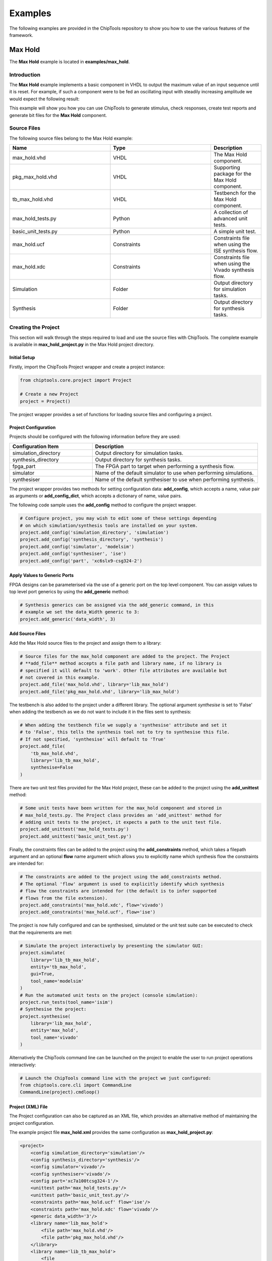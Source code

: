 ########
Examples
########

The following examples are provided in the ChipTools repository to show you
how to use the various features of the framework.

Max Hold
========

The **Max Hold** example is located in **examples/max_hold**.

Introduction
------------

The **Max Hold** example implements a basic component in VHDL to output the 
maximum value of an input sequence until it is reset. For example, if such a 
component were to be fed an oscillating input with steadily increasing
amplitude we would expect the following result:

.. image:: max_hold_demo.png

This example will show you how you can use ChipTools to generate stimulus, 
check responses, create test reports and generate bit files for the 
**Max Hold** component.

Source Files
------------

The following source files belong to the Max Hold example:

.. csv-table::
   :header: "Name", "Type", "Description"
   :widths: 20, 20, 10

   "max_hold.vhd",        "VHDL",        "The Max Hold component."
   "pkg_max_hold.vhd",    "VHDL",        "Supporting package for the Max Hold component."
   "tb_max_hold.vhd",     "VHDL",        "Testbench for the Max Hold component."
   "max_hold_tests.py",   "Python",      "A collection of advanced unit tests."
   "basic_unit_tests.py", "Python",      "A simple unit test."
   "max_hold.ucf",        "Constraints", "Constraints file when using the ISE synthesis flow."
   "max_hold.xdc",        "Constraints", "Constraints file when using the Vivado synthesis flow."
   "Simulation",          "Folder",      "Output directory for simulation tasks."
   "Synthesis",           "Folder",      "Output directory for synthesis tasks."
 
Creating the Project
---------------------

This section will walk through the steps required to load and use the source
files with ChipTools. The complete example is available in 
**max_hold_project.py** in the Max Hold project directory.

Initial Setup
~~~~~~~~~~~~~

Firstly, import the ChipTools Project wrapper and create a project instance:

.. code-block:: python

    from chiptools.core.project import Project

    # Create a new Project
    project = Project()

The project wrapper provides a set of functions for loading source files and
configuring a project.

Project Configuration
~~~~~~~~~~~~~~~~~~~~~

Projects should be configured with the following information before they are 
used:

.. csv-table::
   :header: "Configuration Item", "Description"
   :widths: 10, 20

   "simulation_directory", "Output directory for simulation tasks."
   "synthesis_directory", "Output directory for synthesis tasks."
   "fpga_part", "The FPGA part to target when performing a synthesis flow."
   "simulator", "Name of the default simulator to use when performing simulations."
   "synthesiser", "Name of the default synthesiser to use when performing synthesis."

The project wrapper provides two methods for setting configuration data: 
**add_config**, which accepts a name, value pair as arguments or
**add_config_dict**, which accepts a dictionary of name, value pairs.

The following code sample uses the **add_config** method to configure the
project wrapper.

.. code-block:: python

    # Configure project, you may wish to edit some of these settings depending
    # on which simulation/synthesis tools are installed on your system.
    project.add_config('simulation_directory', 'simulation')
    project.add_config('synthesis_directory', 'synthesis')
    project.add_config('simulator', 'modelsim')
    project.add_config('synthesiser', 'ise')
    project.add_config('part', 'xc6slx9-csg324-2')

Apply Values to Generic Ports
~~~~~~~~~~~~~~~~~~~~~~~~~~~~~

FPGA designs can be parameterised via the use of a generic port on the top level
component. You can assign values to top level port generics by using the 
**add_generic** method:

.. code-block:: python

    # Synthesis generics can be assigned via the add_generic command, in this
    # example we set the data_Width generic to 3:
    project.add_generic('data_width', 3)

Add Source Files
~~~~~~~~~~~~~~~~

Add the Max Hold source files to the project and assign them to a library:

.. code-block:: python

    # Source files for the max_hold component are added to the project. The Project
    # **add_file** method accepts a file path and library name, if no library is
    # specified it will default to 'work'. Other file attributes are available but
    # not covered in this example.
    project.add_file('max_hold.vhd', library='lib_max_hold')
    project.add_file('pkg_max_hold.vhd', library='lib_max_hold')

The testbench is also added to the project under a different library.
The optional argument *synthesise* is set to 'False' when adding the testbench
as we do not want to include it in the files sent to synthesis:

.. code-block:: python

    # When adding the testbench file we supply a 'synthesise' attribute and set it
    # to 'False', this tells the synthesis tool not to try to synthesise this file.
    # If not specified, 'synthesise' will default to 'True'
    project.add_file(
        'tb_max_hold.vhd',
        library='lib_tb_max_hold',
        synthesise=False
    )

There are two unit test files provided for the Max Hold project, these can be
added to the project using the **add_unittest** method:

.. code-block:: python

    # Some unit tests have been written for the max_hold component and stored in
    # max_hold_tests.py. The Project class provides an 'add_unittest' method for
    # adding unit tests to the project, it expects a path to the unit test file.
    project.add_unittest('max_hold_tests.py')
    project.add_unittest('basic_unit_test.py')

Finally, the constraints files can be added to the project using the 
**add_constraints** method, which takes a filepath argument and an optional
**flow** name argument which allows you to explicitly name which synthesis flow
the constraints are intended for:

.. code-block:: python

    # The constraints are added to the project using the add_constraints method.
    # The optional 'flow' argument is used to explicitly identify which synthesis
    # flow the constraints are intended for (the default is to infer supported
    # flows from the file extension).
    project.add_constraints('max_hold.xdc', flow='vivado')
    project.add_constraints('max_hold.ucf', flow='ise')

The project is now fully configured and can be synthesised, simulated or the
unit test suite can be executed to check that the requirements are met:

.. code-block:: python

    # Simulate the project interactively by presenting the simulator GUI:
    project.simulate(
        library='lib_tb_max_hold',
        entity='tb_max_hold',
        gui=True,
        tool_name='modelsim'
    )
    # Run the automated unit tests on the project (console simulation):
    project.run_tests(tool_name='isim')
    # Synthesise the project:
    project.synthesise(
        library='lib_max_hold',
        entity='max_hold',
        tool_name='vivado'
    )

Alternatively the ChipTools command line can be launched on the project to
enable the user to run project operations interactively:

.. code-block:: python

    # Launch the ChipTools command line with the project we just configured:
    from chiptools.core.cli import CommandLine
    CommandLine(project).cmdloop()


Project (XML) File
~~~~~~~~~~~~~~~~~~

The Project configuration can also be captured as an XML file, which provides
an alternative method of maintaining the project configuration.

The example project file **max_hold.xml** provides the same configuration as 
**max_hold_project.py**:

.. code-block:: xml

    <project>
        <config simulation_directory='simulation'/>
        <config synthesis_directory='synthesis'/>
        <config simulator='vivado'/>
        <config synthesiser='vivado'/>
        <config part='xc7a100tcsg324-1'/>
        <unittest path='max_hold_tests.py'/>
        <unittest path='basic_unit_test.py'/>
        <constraints path='max_hold.ucf' flow='ise'/>
        <constraints path='max_hold.xdc' flow='vivado'/>
        <generic data_width='3'/>
        <library name='lib_max_hold'>
            <file path='max_hold.vhd'/>
            <file path='pkg_max_hold.vhd'/>
        </library>
        <library name='lib_tb_max_hold'>
            <file 
                path='tb_max_hold.vhd'
                synthesise='false'
            />
        </library>
    </project>

The project XML file can be loaded in the ChipTools command line interface 
using the **load_project** command:

.. code-block:: bash

    $ chiptools
    (cmd) load_project max_hold.xml

Testing
-------

To test the Max Hold component an accompanying VHDL testbench, 
*tb_max_hold.vhd*, is used to feed the component data from a stimulus input
text file and record the output values in an output text file. By using 
stimulus input files and output files we gain the freedom to use the
language of our choice to generate stimulus and check results.

A simple stimulus file format is used by the testbench that allows a data
write or a reset to be issued to the unit under test. Each line of the stimulus
file contains a binary 4 bit *opcode*, which supports either a **reset**
instruction: 0000 or a **write** instruction: 0001. When a write 
instruction is used a binary data field must follow on the same line; the
width of the binary data field must match the data width on the testbench
generic.

We will use Python to create stimulus files in this format for the testbench.

Unit Tests
~~~~~~~~~~

.. note::  The following example can be found in **examples/max_hold/basic_unit_test.py**

We can use Python to define tests for the Max Hold component by first importing
the **ChipToolsTest** class from **chiptools.testing.testloader**

.. code-block:: python
    
    from chiptools.testing.testloader import ChipToolsTest

The **ChipToolsTest** class provides a wrapper around Python's Unittest
**TestCase** class that will manage simulation execution behind the scenes
while our test cases are executed.

First off, create a ChipToolsTest class and define some basic information about
the testbench:

.. code-block:: python

    class MaxHoldsTestBase(ChipToolsTest):
        # Specify the duration your test should run for in seconds.
        # If 0 is used, the simulation will run until it self-terminates.
        duration = 0
        # Testbench generics are defined in this dictionary.
        # In this example we set the 'width' generic to 32, it can be overridden
        # by your tests to check different configurations.
        generics = {'data_width': 32}
        # Specify the entity that this Test should target
        entity = 'tb_max_hold'
        # Specify the library that this Test should target
        library = 'lib_tb_max_hold'

These attributes provide the basic information required by ChipTools to execute
the testbench.

Tests are executed in the following sequence when using the ChipToolsTest class:

    #. Execute the unit test class **simulationSetup** function if defined.
    #. Invoke and run simulator in console mode using the simulator attributes.
    #. Execute the test case (a test case is any class method with a 'test prefix').
    #. Execute the unit test class **simulatorTearDown** function if defined.

If the unit test class provides multiple testcases they can be executed
individually or as a batch in ChipTools. The sequence above is executed for
each individual test case.

The **simulationSetup** function should be overloaded to run any **preparation**
code your testbench may require before it is executed. For testing the Max Hold
component we can use this function to write the input file for the testbench 
using different stimulus waveforms that we have created in Python:

.. code-block:: python

    def simulationSetUp(self):
        """The ChipTools test framework will call the simulationSetup method
        prior to executing the simulator. Place any code that is required to
        prepare simulator inputs in this method."""

        # Generate a list of 10 random integers
        self.values = [random.randint(0, 2**32-1) for i in range(10)]

        # Get the path to the testbench input file.
        simulator_input_path = os.path.join(self.simulation_root, 'input.txt')

        # Write the values to the testbench input file
        with open(simulator_input_path, 'w') as f:
            for value in self.values:
                f.write(
                    '{0} {1}\n'.format(
                        '0001',  # write instruction opcode
                        bin(value)[2:].zfill(32), # write 32bit data
                    )
                )

Our tests will be implemented in methods with a **test** prefix. As the test
methods are executed after the simulator has finished, our tests will involve
reading the simulator output file and comparing it to what our internal model
expects given the same input waveform:

.. code-block:: python

    def test_output(self):
        """Check that the Max Hold component correctly locates the maximum
        value."""

        # Get the path to the testbench input file.
        simulator_output_path = os.path.join(self.simulation_root, 'output.txt')

        output_values = []
        with open(simulator_output_path, 'r') as f:
            data = f.readlines()
        for valueIdx, value in enumerate(data):
            # testbench response
            output_values.append(int(value, 2))  # Binary to integer

        # Use Python to work out the expected result
        max_hold = [
            max(self.values[:i+1]) for i in range(len(self.values))
        ]

        # Compare the expected result to what the Testbench returned:
        self.assertListEqual(output_values, max_hold)

The above example is saved as **basic_unit_test.py** in the Max Hold 
example folder. We can run this test by invoking ChipTools in the example
folder, loading the **max_hold_basic_test.xml** project and then adding and running the
testsuite:


.. code-block:: bash

    $ chiptools
    (Cmd) load_project max_hold_basic_test.xml
    (Cmd) run_tests
    ok test_output (chiptools_tests_basic_unit_test.MaxHoldsTestBase)
    Time Elapsed: 0:00:05.846975
    (Cmd)

Unit Test Report
~~~~~~~~~~~~~~~~

When ChipTools has finished running a test suite invoked with the **run_tests**
command it will place a report called **report.html** in the simulation 
directory. The unit test report indicates which tests passed or failed and
provides debug information on tests that have failed. A sample report for the
full Max Hold unit test suite is given below:

.. image:: max_hold_results.png

.. note::  The test report is overwritten each time the unit test suite is executed, so backup old reports if you want to keep them.

Advanced Unit Tests
~~~~~~~~~~~~~~~~~~~~

The previous example showed how a simple unit test can be created to test the 
Max Hold component with random stimulus. This approach can be extended to 
produce a large set of tests to thoroughly test the component and provide
detailed information about how it is performing. The **max_hold_tests.py**
file in the Max Hold example folder implements the following tests:

.. csv-table::
   :header: "Test Name", "Data Width", "Description"
   :widths: 20, 5, 30

   "max_hold_constant_data_0", 32, "Continuous data test using zero"
   "max_hold_constant_data_1", 32, "Continuous data test using 1"
   "max_hold_constant_data_100", 32, "Continuous data test using 100"
   "max_hold_impulse_test", 32, "The first data point is nonzero followed by constant zero data." 
   "max_hold_ramp_down_test", 32, "Successive random length sequences of reducing values."
   "max_hold_ramp_up_test", 32, "Successive random length sequences of increasing values."
   "max_hold_random_single_sequence", 32, "Single sequence of 200 random values."
   "max_hold_random_tests_100bit", 100, "Successive random length sequences of 100bit random values."
   "max_hold_random_tests_128bit", 128, "Successive random length sequences of 128bit random values." 
   "max_hold_random_tests_1bit", 1, "Successive random length sequences of 1bit random values."
   "max_hold_random_tests_32bit", 32, "Successive random length sequences of 32bit random values." 
   "max_hold_random_tests_8bit", 8, "Successive random length sequences of 8bit random values." 
   "max_hold_sinusoid_single_sequence", 12, "Single sinusoidal sequence."  
   "max_hold_sinusoid_test", 12, "Multiple sinusoidal sequences of random length." 
   "max_hold_square_test", 8, "Multiple toggling sequences of random length."

When the tests are run, the Unit Test will also create an output image for each
test in the simulation folder to show a graph of the input data with the model data and
the Max Hold component output data. For example, the max_hold_sinusoid_single_sequence
test produces the following output:

.. image:: max_hold_sinusoid_single_sequence.png

.. note:: For this example, graph generation requires `Matplotlib <http://matplotlib.org/>`_ (optionally with `Seaborn <http://stanford.edu/~mwaskom/software/seaborn/>`_)

Plots such as these provide a powerful diagnostic tool when debugging components
or analysing performance.
